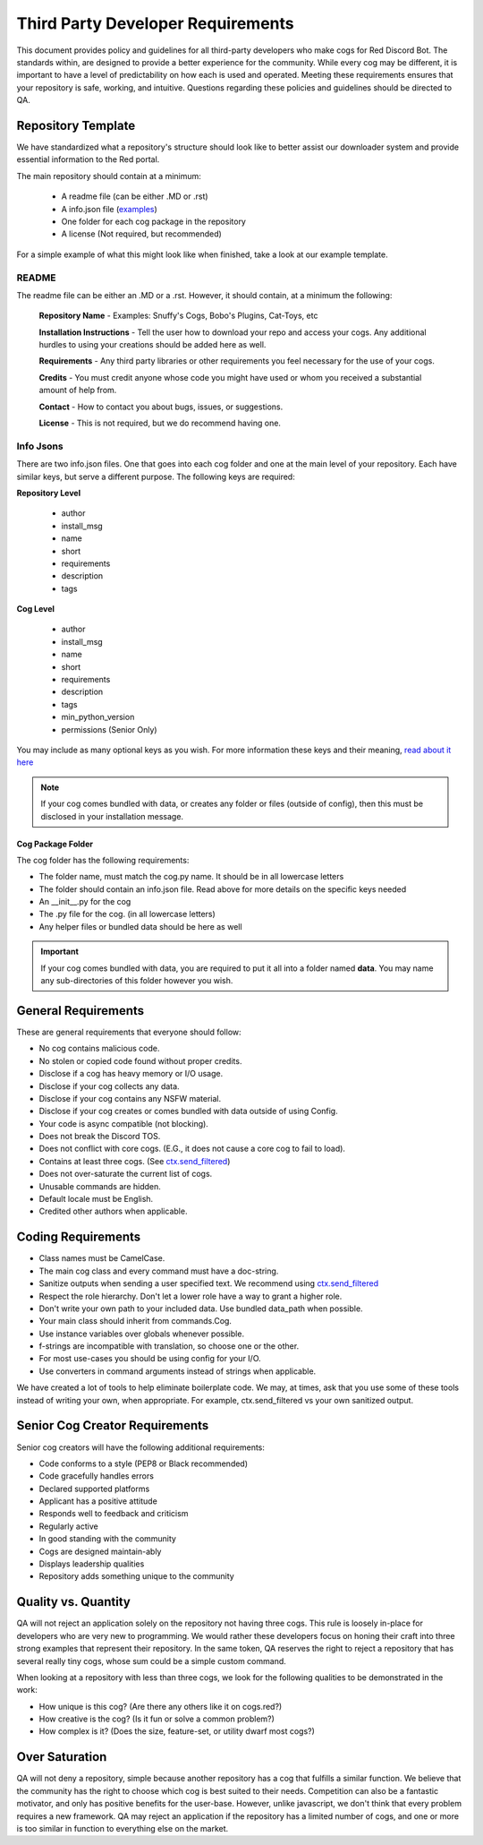 .. third party requirements

.. role:: python(code)
    :language: python


==================================
Third Party Developer Requirements
==================================
This document provides policy and guidelines for all third-party developers who make cogs for Red Discord Bot. The standards within, are designed to provide a better experience for the community. While every cog may be different, it is important to have a level of predictability on how each is used and operated. Meeting these requirements ensures that your repository is safe, working, and intuitive. Questions regarding these policies and guidelines should be directed to QA.

*******************
Repository Template
*******************

We have standardized what a repository's structure should look like to better assist our downloader system and provide essential information to the Red portal.

The main repository should contain at a minimum:
 
 - A readme file (can be either .MD or .rst)
 - A info.json file (`examples <tpd_requirements.html#info-jsons>`_)
 - One folder for each cog package in the repository
 - A license (Not required, but recommended)

For a simple example of what this might look like when finished, take a look at our example template.

README
======
The readme file can be either an .MD or a .rst. However, it should contain, at a minimum the following: 

  **Repository Name** - Examples: Snuffy's Cogs, Bobo's Plugins, Cat-Toys, etc

  **Installation Instructions** - Tell the user how to download your repo and access your cogs. Any additional hurdles to using your 
  creations should be added here as well.

  **Requirements** - Any third party libraries or other requirements you feel necessary for the use of your cogs.

  **Credits** - You must credit anyone whose code you might have used or whom you received a substantial amount of help from.

  **Contact** - How to contact you about bugs, issues, or suggestions. 

  **License** - This is not required, but we do recommend having one.


Info Jsons
==========
There are two info.json files. One that goes into each cog folder and one at the main level of your repository. Each have similar keys, but serve a different purpose. The following keys are required:

**Repository Level**

 - author
 - install_msg
 - name
 - short
 - requirements
 - description
 - tags

**Cog Level**

 - author
 - install_msg
 - name
 - short
 - requirements
 - description
 - tags
 - min_python_version
 - permissions (Senior Only)

You may include as many optional keys as you wish. For more information these keys and their meaning, `read about it here <framework_downloader.html#info-json>`_

.. note::

    If your cog comes bundled with data, or creates any folder or files (outside of config), then this must be disclosed in your 
    installation message.

Cog Package Folder
^^^^^^^^^^^^^^^^^^
The cog folder has the following requirements:

- The folder name, must match the cog.py name. It should be in all lowercase letters
- The folder should contain an info.json file. Read above for more details on the specific keys needed
- An __init__.py for the cog
- The .py file for the cog. (in all lowercase letters)
- Any helper files or bundled data should be here as well

.. important::

    If your cog comes bundled with data, you are required to put it all into a folder named **data**. You may name any sub-directories 
    of this folder however you wish. 

********************
General Requirements
********************
These are general requirements that everyone should follow:

- No cog contains malicious code.
- No stolen or copied code found without proper credits.
- Disclose if a cog has heavy memory or I/O usage.
- Disclose if your cog collects any data.
- Disclose if your cog contains any NSFW material.
- Disclose if your cog creates or comes bundled with data outside of using Config.
- Your code is async compatible (not blocking).
- Does not break the Discord TOS.
- Does not conflict with core cogs. (E.G., it does not cause a core cog to fail to load).
- Contains at least three cogs. (See `ctx.send_filtered <tpd_requirements.html#quality-vs-quantity>`__)
- Does not over-saturate the current list of cogs.
- Unusable commands are hidden.
- Default locale must be English.
- Credited other authors when applicable.

*******************
Coding Requirements
*******************

- Class names must be CamelCase.
- The main cog class and every command must have a doc-string.
- Sanitize outputs when sending a user specified text. We recommend using `ctx.send_filtered <framework_bot.html#redbot.core.bot.RedBase.send_filtered>`__
- Respect the role hierarchy. Don't let a lower role have a way to grant a higher role.
- Don't write your own path to your included data. Use bundled data_path when possible.
- Your main class should inherit from commands.Cog.
- Use instance variables over globals whenever possible.
- f-strings are incompatible with translation, so choose one or the other.
- For most use-cases you should be using config for your I/O.
- Use converters in command arguments instead of strings when applicable. 

We have created a lot of tools to help eliminate boilerplate code. We may, at times, ask that you use some of these tools instead of writing your own, when appropriate. For example, ctx.send_filtered vs your own sanitized output.

*******************************
Senior Cog Creator Requirements
*******************************

Senior cog creators will have the following additional requirements:

- Code conforms to a style (PEP8 or Black recommended)
- Code gracefully handles errors
- Declared supported platforms
- Applicant has a positive attitude
- Responds well to feedback and criticism
- Regularly active
- In good standing with the community
- Cogs are designed maintain-ably
- Displays leadership qualities
- Repository adds something unique to the community


*********************
Quality vs. Quantity
*********************


QA will not reject an application solely on the repository not having three cogs. This rule is loosely in-place for developers who are very new to programming. We would rather these developers focus on honing their craft into three strong examples that represent their repository. In the same token, QA reserves the right to reject a repository that has several really tiny cogs, whose sum could be a simple custom command.

When looking at a repository with less than three cogs, we look for the following qualities to be demonstrated in the work:
 
- How unique is this cog? (Are there any others like it on cogs.red?)
- How creative is the cog? (Is it fun or solve a common problem?)
- How complex is it? (Does the size, feature-set, or utility dwarf most cogs?)

***************
Over Saturation
***************
QA will not deny a repository, simple because another repository has a cog that fulfills a similar function. We believe that the community has the right to choose which cog is best suited to their needs. Competition can also be a fantastic motivator, and only has positive benefits for the user-base. However, unlike javascript, we don't think that every problem requires a new framework. QA may reject an application if the repository has a limited number of cogs, and one or more is too similar in function to everything else on the market.
